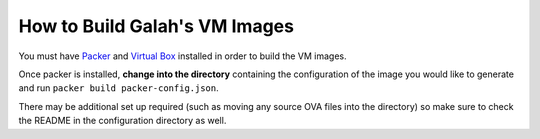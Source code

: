 How to Build Galah's VM Images
==============================

You must have `Packer <http://packer.io>`_ and `Virtual Box <https://www.virtualbox.org/>`_ installed in order to build the VM images.

Once packer is installed, **change into the directory** containing the configuration of the image you would like to generate and run ``packer build packer-config.json``.

There may be additional set up required (such as moving any source OVA files into the directory) so make sure to check the README in the configuration directory as well.
